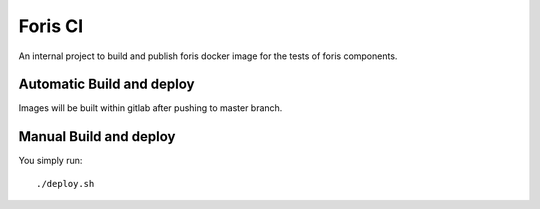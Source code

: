 Foris CI
========

An internal project to build and publish foris docker image for the tests of foris components.

Automatic Build and deploy
--------------------------

Images will be built within gitlab after pushing to master branch.

Manual Build and deploy
-----------------------
You simply run::

    ./deploy.sh

